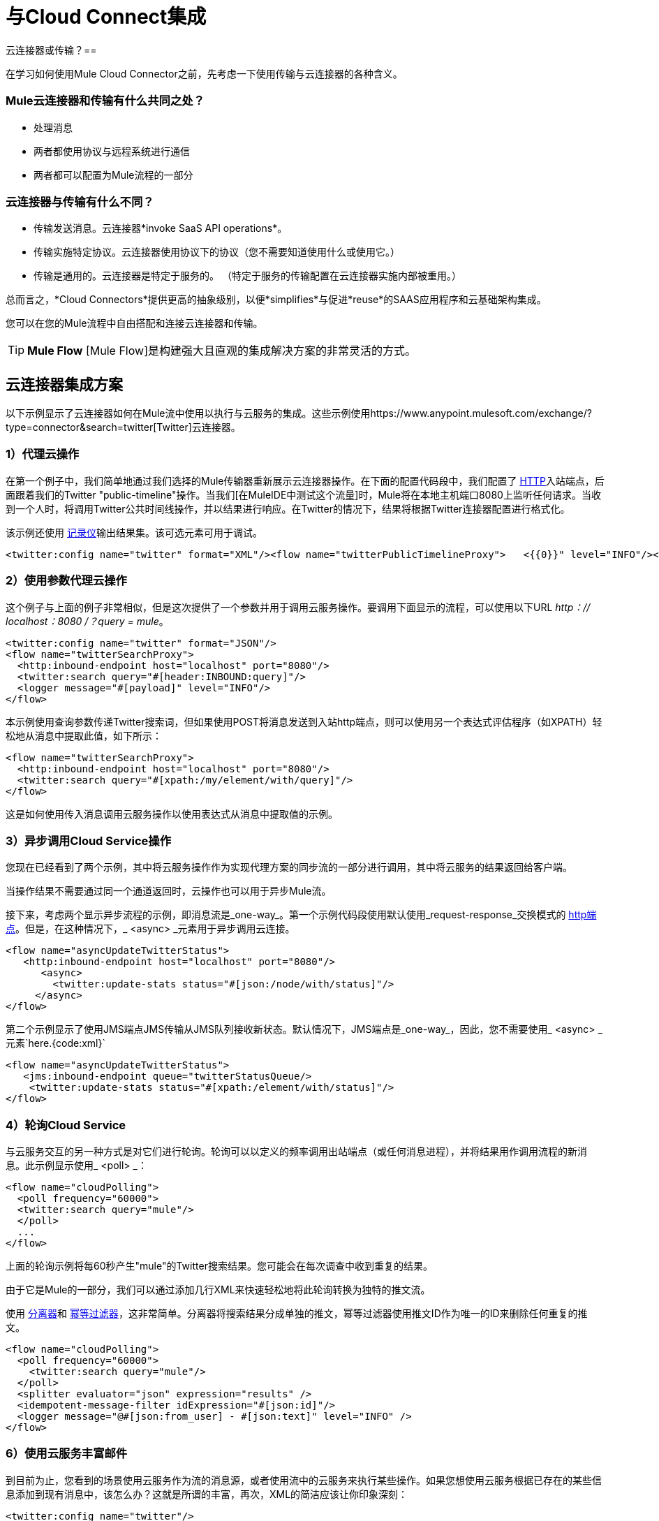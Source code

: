 = 与Cloud Connect集成

云连接器或传输？== 

在学习如何使用Mule Cloud Connector之前，先考虑一下使用传输与云连接器的各种含义。

===  Mule云连接器和传输有什么共同之处？

* 处理消息
* 两者都使用协议与远程系统进行通信
* 两者都可以配置为Mule流程的一部分

=== 云连接器与传输有什么不同？

* 传输发送消息。云连接器*invoke SaaS API operations*。
* 传输实施特定协议。云连接器使用协议下的协议（您不需要知道使用什么或使用它。）
* 传输是通用的。云连接器是特定于服务的。 （特定于服务的传输配置在云连接器实施内部被重用。）

总而言之，*Cloud Connectors*提供更高的抽象级别，以便*simplifies*与促进*reuse*的SAAS应用程序和云基础架构集成。

您可以在您的Mule流程中自由搭配和连接云连接器和传输。

[TIP]
*Mule Flow* [Mule Flow]是构建强大且直观的集成解决方案的非常灵活的方式。

== 云连接器集成方案

以下示例显示了云连接器如何在Mule流中使用以执行与云服务的集成。这些示例使用https://www.anypoint.mulesoft.com/exchange/?type=connector&search=twitter[Twitter]云连接器。

===  1）代理云操作

在第一个例子中，我们简单地通过我们选择的Mule传输器重新展示云连接器操作。在下面的配置代码段中，我们配置了 link:/mule-user-guide/v/3.2/http-transport-reference[HTTP]入站端点，后面跟着我们的Twitter "public-timeline"操作。当我们[在MuleIDE中测试这个流量]时，Mule将在本地主机端口8080上监听任何请求。当收到一个人时，将调用Twitter公共时间线操作，并以结果进行响应。在Twitter的情况下，结果将根据Twitter连接器配置进行格式化。

该示例还使用 link:/mule-user-guide/v/3.2/logger-element-for-flows[记录仪]输出结果集。该可选元素可用于调试。

[source, xml, linenums]
----
<twitter:config name="twitter" format="XML"/><flow name="twitterPublicTimelineProxy">   <{{0}}" level="INFO"/></flow>
----

===  2）使用参数代理云操作

这个例子与上面的例子非常相似，但是这次提供了一个参数并用于调用云服务操作。要调用下面显示的流程，可以使用以下URL _http：// localhost：8080 /？query = mule_。

[source, xml, linenums]
----
<twitter:config name="twitter" format="JSON"/>
<flow name="twitterSearchProxy">
  <http:inbound-endpoint host="localhost" port="8080"/>
  <twitter:search query="#[header:INBOUND:query]"/>
  <logger message="#[payload]" level="INFO"/>
</flow>
----

本示例使用查询参数传递Twitter搜索词，但如果使用POST将消息发送到入站http端点，则可以使用另一个表达式评估程序（如XPATH）轻松地从消息中提取此值，如下所示：

[source, xml, linenums]
----
<flow name="twitterSearchProxy">
  <http:inbound-endpoint host="localhost" port="8080"/>
  <twitter:search query="#[xpath:/my/element/with/query]"/>
</flow>
----

这是如何使用传入消息调用云服务操作以使用表达式从消息中提取值的示例。

===  3）异步调用Cloud Service操作

您现在已经看到了两个示例，其中将云服务操作作为实现代理方案的同步流的一部分进行调用，其中将云服务的结果返回给客户端。

当操作结果不需要通过同一个通道返回时，云操作也可以用于异步Mule流。

接下来，考虑两个显示异步流程的示例，即消息流是_one-way_。第一个示例代码段使用默认使用_request-response_交换模式的 link:/mule-user-guide/v/3.2/http-transport-reference[http端点]。但是，在这种情况下，_ <async> _元素用于异步调用云连接。

[source, xml, linenums]
----
<flow name="asyncUpdateTwitterStatus">
   <http:inbound-endpoint host="localhost" port="8080"/>
      <async>
        <twitter:update-stats status="#[json:/node/with/status]"/>
     </async>
</flow>
----

第二个示例显示了使用JMS端点JMS传输从JMS队列接收新状态。默认情况下，JMS端点是_one-way_，因此，您不需要使用_ <async> _元素`here.{code:xml}`

[source, xml, linenums]
----
<flow name="asyncUpdateTwitterStatus">
   <jms:inbound-endpoint queue="twitterStatusQueue/>
    <twitter:update-stats status="#[xpath:/element/with/status]"/>
</flow>
----

===  4）轮询Cloud Service

与云服务交互的另一种方式是对它们进行轮询。轮询可以以定义的频率调用出站端点（或任何消息进程），并将结果用作调用流程的新消息。此示例显示使用_ <poll> _：

[source, xml, linenums]
----
<flow name="cloudPolling">
  <poll frequency="60000">
  <twitter:search query="mule"/>
  </poll>
  ...
</flow>
----

上面的轮询示例将每60秒产生"mule"的Twitter搜索结果。您可能会在每次调查中收到重复的结果。

由于它是Mule的一部分，我们可以通过添加几行XML来快速轻松地将此轮询转换为独特的推文流。

使用 link:/mule-user-guide/v/3.2/message-splitting-and-aggregation[分离器]和 link:/mule-user-guide/v/3.2/message-sources-and-message-processors[幂等过滤器]，这非常简单。分离器将搜索结果分成单独的推文，幂等过滤器使用推文ID作为唯一的ID来删除任何重复的推文。

[source, xml, linenums]
----
<flow name="cloudPolling">
  <poll frequency="60000">
    <twitter:search query="mule"/>
  </poll>
  <splitter evaluator="json" expression="results" />
  <idempotent-message-filter idExpression="#[json:id]"/>
  <logger message="@#[json:from_user] - #[json:text]" level="INFO" />
</flow>
----

===  6）使用云服务丰富邮件

到目前为止，您看到的场景使用云服务作为流的消息源，或者使用流中的云服务来执行某些操作。如果您想使用云服务根据已存在的某些信息添加到现有消息中，该怎么办？这就是所谓的丰富，再次，XML的简洁应该让你印象深刻：

[source, xml, linenums]
----
<twitter:config name="twitter"/>
<flow name="cloudEnrichment">
  <http:inbound-endpoint host="localhost" port="8080"/>
  <enricher target="#[header:userLang] source="#[json:lang]>
    <twitter:user screenName="#[xpath:/element/with/screenName]"/>
  </enricher>
  <http:outbound-endpoint host=".." port=""/>
</flow>
----

在这个例子中，通过添加一个名为_userLang_的头文件，使用从Twitter中检索的用户语言代码将消息添加到消息中。

===  7）使用云服务进行路由

可以在Mule Flow中设置一个变量，以供表达式稍后使用，而不是直接丰富消息。在这种情况下，表达式位于`<when>`选择元素上，并用于路由消息。

[source, xml, linenums]
----
<twitter:config name="twitter"/>
<flow name="cloudRouting">
  <http:inbound-endpoint host="localhost" port="8080"/>
  <enricher target="#[variable:userLang] source="#[json:lang]>
    <twitter:user screenName="#[xpath:/element/with/screenName]"/>
  </enricher>
  <choice>
    <when evaluator="variable" expression="userLang=en">            ..
    </when>
    <when evaluator="variable" expression="userLang=es">            ..
    </when>
    <otherwise>            ..
    </otherwise>
  </choice>
</flow>
----

此处使用查找用户信息的Twitter云连接操作来确定用户的语言，然后根据此信息路由源信息。

*variable*表达式计算器/浓缩器用于存储和检索流程范围变量。

===  8）云到云集成

这些示例说明了在流中集成不同云服务所需的所有部分。请记住，您拥有Mule link:/mule-user-guide/v/3.2/message-sources-and-message-processors[过滤器，变压器和路由器]的全部内容，可以帮助您使用所有https://www.anypoint.mulesoft.com/exchange/?type=connector [可用云连接器]来实施流量。

